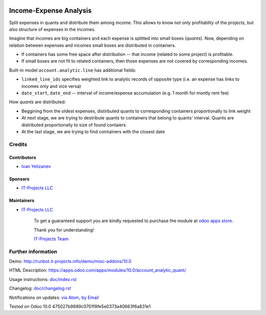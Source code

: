.. image:: https://img.shields.io/badge/license-LGPL--3-blue.png
   :target: https://www.gnu.org/licenses/lgpl
   :alt: License: LGPL-3

=========================
 Income-Expense Analysis
=========================

Split expenses in quants and distribute them among income. This allows to know
not only profitablity of the projects, but also structure of expenses in the
incomes.

Imagine that incomes are big containers and each expense is splitted into small boxes
(*quants*). Now, depending on relation between expenses and incomes small boxes
are distributed in containers.

* If containers has some free space after distribution -- that income (related to some project) is profitable.
* If small boxes are not fit to related containers, then those expenses are not covered by corresponding incomes.


Built-in model ``account.analytic.line`` has additional fields:

* ``linked_line_ids`` specifies weighted link to analytic records of opposite
  type (i.e. an expense has links to incomes only and vice versa)
* ``date_start``, ``date_end`` -- interval of income/expense accumulation (e.g. 1 month for montly rent fee)


How *quants* are distributed:

* Beggining from the oldest expenses, distirbuted quants to corresponding
  containers proportionally to link weight
* At next stage, we are trying to destribute quants to containers that belong to
  quants' interval. Quants are distributed proportionally to size of found
  contaiers
* At the last stage, we are trying to find cointainers with the closest date

Credits
=======

Contributors
------------
* `Ivan Yelizariev <https://it-projects.info/team/yelizariev>`__

Sponsors
--------
* `IT-Projects LLC <https://it-projects.info>`__

Maintainers
-----------
* `IT-Projects LLC <https://it-projects.info>`__

      To get a guaranteed support you are kindly requested to purchase the module at `odoo apps store <https://apps.odoo.com/apps/modules/10.0/account_analytic_quant/>`__.

      Thank you for understanding!

      `IT-Projects Team <https://www.it-projects.info/team>`__

Further information
===================

Demo: http://runbot.it-projects.info/demo/misc-addons/10.0

HTML Description: https://apps.odoo.com/apps/modules/10.0/account_analytic_quant/

Usage instructions: `<doc/index.rst>`_

Changelog: `<doc/changelog.rst>`_

Notifications on updates: `via Atom <https://github.com/it-projects-llc/misc-addons/commits/10.0/account_analytic_quant.atom>`_, `by Email <https://blogtrottr.com/?subscribe=https://github.com/it-projects-llc/misc-addons/commits/10.0/account_analytic_quant.atom>`_

Tested on Odoo 10.0 475027b9889c0701f8fe5e0373a40663f6a831e1
